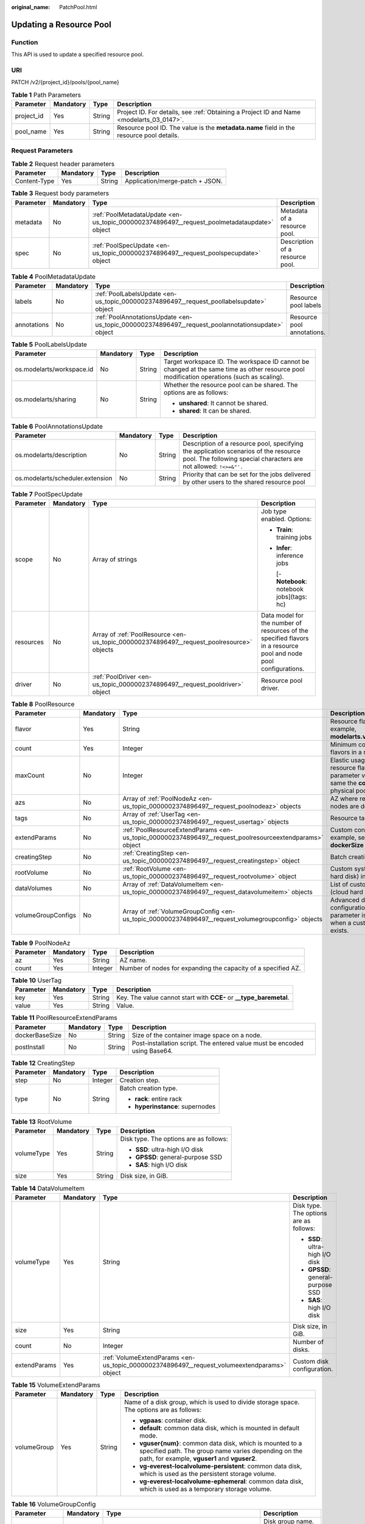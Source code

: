 :original_name: PatchPool.html

.. _PatchPool:

Updating a Resource Pool
========================

Function
--------

This API is used to update a specified resource pool.

URI
---

PATCH /v2/{project_id}/pools/{pool_name}

.. table:: **Table 1** Path Parameters

   +------------+-----------+--------+------------------------------------------------------------------------------------------+
   | Parameter  | Mandatory | Type   | Description                                                                              |
   +============+===========+========+==========================================================================================+
   | project_id | Yes       | String | Project ID. For details, see :ref:`Obtaining a Project ID and Name <modelarts_03_0147>`. |
   +------------+-----------+--------+------------------------------------------------------------------------------------------+
   | pool_name  | Yes       | String | Resource pool ID. The value is the **metadata.name** field in the resource pool details. |
   +------------+-----------+--------+------------------------------------------------------------------------------------------+

Request Parameters
------------------

.. table:: **Table 2** Request header parameters

   ============ ========= ====== ===============================
   Parameter    Mandatory Type   Description
   ============ ========= ====== ===============================
   Content-Type Yes       String Application/merge-patch + JSON.
   ============ ========= ====== ===============================

.. table:: **Table 3** Request body parameters

   +-----------+-----------+---------------------------------------------------------------------------------------------+---------------------------------+
   | Parameter | Mandatory | Type                                                                                        | Description                     |
   +===========+===========+=============================================================================================+=================================+
   | metadata  | No        | :ref:`PoolMetadataUpdate <en-us_topic_0000002374896497__request_poolmetadataupdate>` object | Metadata of a resource pool.    |
   +-----------+-----------+---------------------------------------------------------------------------------------------+---------------------------------+
   | spec      | No        | :ref:`PoolSpecUpdate <en-us_topic_0000002374896497__request_poolspecupdate>` object         | Description of a resource pool. |
   +-----------+-----------+---------------------------------------------------------------------------------------------+---------------------------------+

.. _en-us_topic_0000002374896497__request_poolmetadataupdate:

.. table:: **Table 4** PoolMetadataUpdate

   +-------------+-----------+---------------------------------------------------------------------------------------------------+----------------------------+
   | Parameter   | Mandatory | Type                                                                                              | Description                |
   +=============+===========+===================================================================================================+============================+
   | labels      | No        | :ref:`PoolLabelsUpdate <en-us_topic_0000002374896497__request_poollabelsupdate>` object           | Resource pool labels       |
   +-------------+-----------+---------------------------------------------------------------------------------------------------+----------------------------+
   | annotations | No        | :ref:`PoolAnnotationsUpdate <en-us_topic_0000002374896497__request_poolannotationsupdate>` object | Resource pool annotations. |
   +-------------+-----------+---------------------------------------------------------------------------------------------------+----------------------------+

.. _en-us_topic_0000002374896497__request_poollabelsupdate:

.. table:: **Table 5** PoolLabelsUpdate

   +---------------------------+-----------------+-----------------+--------------------------------------------------------------------------------------------------------------------------------------------+
   | Parameter                 | Mandatory       | Type            | Description                                                                                                                                |
   +===========================+=================+=================+============================================================================================================================================+
   | os.modelarts/workspace.id | No              | String          | Target workspace ID. The workspace ID cannot be changed at the same time as other resource pool modification operations (such as scaling). |
   +---------------------------+-----------------+-----------------+--------------------------------------------------------------------------------------------------------------------------------------------+
   | os.modelarts/sharing      | No              | String          | Whether the resource pool can be shared. The options are as follows:                                                                       |
   |                           |                 |                 |                                                                                                                                            |
   |                           |                 |                 | -  **unshared**: It cannot be shared.                                                                                                      |
   |                           |                 |                 |                                                                                                                                            |
   |                           |                 |                 | -  **shared**: It can be shared.                                                                                                           |
   +---------------------------+-----------------+-----------------+--------------------------------------------------------------------------------------------------------------------------------------------+

.. _en-us_topic_0000002374896497__request_poolannotationsupdate:

.. table:: **Table 6** PoolAnnotationsUpdate

   +----------------------------------+-----------+--------+-----------------------------------------------------------------------------------------------------------------------------------------------------------+
   | Parameter                        | Mandatory | Type   | Description                                                                                                                                               |
   +==================================+===========+========+===========================================================================================================================================================+
   | os.modelarts/description         | No        | String | Description of a resource pool, specifying the application scenarios of the resource pool. The following special characters are not allowed: ``!<>=&"'.`` |
   +----------------------------------+-----------+--------+-----------------------------------------------------------------------------------------------------------------------------------------------------------+
   | os.modelarts/scheduler.extension | No        | String | Priority that can be set for the jobs delivered by other users to the shared resource pool                                                                |
   +----------------------------------+-----------+--------+-----------------------------------------------------------------------------------------------------------------------------------------------------------+

.. _en-us_topic_0000002374896497__request_poolspecupdate:

.. table:: **Table 7** PoolSpecUpdate

   +-----------------+-----------------+-------------------------------------------------------------------------------------------+------------------------------------------------------------------------------------------------------------------+
   | Parameter       | Mandatory       | Type                                                                                      | Description                                                                                                      |
   +=================+=================+===========================================================================================+==================================================================================================================+
   | scope           | No              | Array of strings                                                                          | Job type enabled. Options:                                                                                       |
   |                 |                 |                                                                                           |                                                                                                                  |
   |                 |                 |                                                                                           | -  **Train**: training jobs                                                                                      |
   |                 |                 |                                                                                           |                                                                                                                  |
   |                 |                 |                                                                                           | -  **Infer**: inference jobs                                                                                     |
   |                 |                 |                                                                                           |                                                                                                                  |
   |                 |                 |                                                                                           |    [- **Notebook**: notebook jobs](tags: hc)                                                                     |
   +-----------------+-----------------+-------------------------------------------------------------------------------------------+------------------------------------------------------------------------------------------------------------------+
   | resources       | No              | Array of :ref:`PoolResource <en-us_topic_0000002374896497__request_poolresource>` objects | Data model for the number of resources of the specified flavors in a resource pool and node pool configurations. |
   +-----------------+-----------------+-------------------------------------------------------------------------------------------+------------------------------------------------------------------------------------------------------------------+
   | driver          | No              | :ref:`PoolDriver <en-us_topic_0000002374896497__request_pooldriver>` object               | Resource pool driver.                                                                                            |
   +-----------------+-----------------+-------------------------------------------------------------------------------------------+------------------------------------------------------------------------------------------------------------------+

.. _en-us_topic_0000002374896497__request_poolresource:

.. table:: **Table 8** PoolResource

   +--------------------+-----------+---------------------------------------------------------------------------------------------------------+----------------------------------------------------------------------------------------------------------------+
   | Parameter          | Mandatory | Type                                                                                                    | Description                                                                                                    |
   +====================+===========+=========================================================================================================+================================================================================================================+
   | flavor             | Yes       | String                                                                                                  | Resource flavor name, for example, **modelarts.vm.gpu.tnt004**.                                                |
   +--------------------+-----------+---------------------------------------------------------------------------------------------------------+----------------------------------------------------------------------------------------------------------------+
   | count              | Yes       | Integer                                                                                                 | Minimum count for the flavors in a resource pool.                                                              |
   +--------------------+-----------+---------------------------------------------------------------------------------------------------------+----------------------------------------------------------------------------------------------------------------+
   | maxCount           | No        | Integer                                                                                                 | Elastic usage of the resource flavor. This parameter value is the same the **count** value in a physical pool. |
   +--------------------+-----------+---------------------------------------------------------------------------------------------------------+----------------------------------------------------------------------------------------------------------------+
   | azs                | No        | Array of :ref:`PoolNodeAz <en-us_topic_0000002374896497__request_poolnodeaz>` objects                   | AZ where resource pool nodes are deployed.                                                                     |
   +--------------------+-----------+---------------------------------------------------------------------------------------------------------+----------------------------------------------------------------------------------------------------------------+
   | tags               | No        | Array of :ref:`UserTag <en-us_topic_0000002374896497__request_usertag>` objects                         | Resource tags.                                                                                                 |
   +--------------------+-----------+---------------------------------------------------------------------------------------------------------+----------------------------------------------------------------------------------------------------------------+
   | extendParams       | No        | :ref:`PoolResourceExtendParams <en-us_topic_0000002374896497__request_poolresourceextendparams>` object | Custom configuration, for example, setting **dockerSize** for the node.                                        |
   +--------------------+-----------+---------------------------------------------------------------------------------------------------------+----------------------------------------------------------------------------------------------------------------+
   | creatingStep       | No        | :ref:`CreatingStep <en-us_topic_0000002374896497__request_creatingstep>` object                         | Batch creation information.                                                                                    |
   +--------------------+-----------+---------------------------------------------------------------------------------------------------------+----------------------------------------------------------------------------------------------------------------+
   | rootVolume         | No        | :ref:`RootVolume <en-us_topic_0000002374896497__request_rootvolume>` object                             | Custom system disk (cloud hard disk) information.                                                              |
   +--------------------+-----------+---------------------------------------------------------------------------------------------------------+----------------------------------------------------------------------------------------------------------------+
   | dataVolumes        | No        | Array of :ref:`DataVolumeItem <en-us_topic_0000002374896497__request_datavolumeitem>` objects           | List of custom data disks (cloud hard disks).                                                                  |
   +--------------------+-----------+---------------------------------------------------------------------------------------------------------+----------------------------------------------------------------------------------------------------------------+
   | volumeGroupConfigs | No        | Array of :ref:`VolumeGroupConfig <en-us_topic_0000002374896497__request_volumegroupconfig>` objects     | Advanced disk configurations. This parameter is mandatory when a custom data disk exists.                      |
   +--------------------+-----------+---------------------------------------------------------------------------------------------------------+----------------------------------------------------------------------------------------------------------------+

.. _en-us_topic_0000002374896497__request_poolnodeaz:

.. table:: **Table 9** PoolNodeAz

   +-----------+-----------+---------+---------------------------------------------------------------+
   | Parameter | Mandatory | Type    | Description                                                   |
   +===========+===========+=========+===============================================================+
   | az        | Yes       | String  | AZ name.                                                      |
   +-----------+-----------+---------+---------------------------------------------------------------+
   | count     | Yes       | Integer | Number of nodes for expanding the capacity of a specified AZ. |
   +-----------+-----------+---------+---------------------------------------------------------------+

.. _en-us_topic_0000002374896497__request_usertag:

.. table:: **Table 10** UserTag

   +-----------+-----------+--------+---------------------------------------------------------------------+
   | Parameter | Mandatory | Type   | Description                                                         |
   +===========+===========+========+=====================================================================+
   | key       | Yes       | String | Key. The value cannot start with **CCE-** or **\__type_baremetal**. |
   +-----------+-----------+--------+---------------------------------------------------------------------+
   | value     | Yes       | String | Value.                                                              |
   +-----------+-----------+--------+---------------------------------------------------------------------+

.. _en-us_topic_0000002374896497__request_poolresourceextendparams:

.. table:: **Table 11** PoolResourceExtendParams

   +----------------+-----------+--------+---------------------------------------------------------------------------+
   | Parameter      | Mandatory | Type   | Description                                                               |
   +================+===========+========+===========================================================================+
   | dockerBaseSize | No        | String | Size of the container image space on a node.                              |
   +----------------+-----------+--------+---------------------------------------------------------------------------+
   | postInstall    | No        | String | Post-installation script. The entered value must be encoded using Base64. |
   +----------------+-----------+--------+---------------------------------------------------------------------------+

.. _en-us_topic_0000002374896497__request_creatingstep:

.. table:: **Table 12** CreatingStep

   +-----------------+-----------------+-----------------+----------------------------------+
   | Parameter       | Mandatory       | Type            | Description                      |
   +=================+=================+=================+==================================+
   | step            | No              | Integer         | Creation step.                   |
   +-----------------+-----------------+-----------------+----------------------------------+
   | type            | No              | String          | Batch creation type.             |
   |                 |                 |                 |                                  |
   |                 |                 |                 | -  **rack**: entire rack         |
   |                 |                 |                 |                                  |
   |                 |                 |                 | -  **hyperinstance**: supernodes |
   +-----------------+-----------------+-----------------+----------------------------------+

.. _en-us_topic_0000002374896497__request_rootvolume:

.. table:: **Table 13** RootVolume

   +-----------------+-----------------+-----------------+----------------------------------------+
   | Parameter       | Mandatory       | Type            | Description                            |
   +=================+=================+=================+========================================+
   | volumeType      | Yes             | String          | Disk type. The options are as follows: |
   |                 |                 |                 |                                        |
   |                 |                 |                 | -  **SSD**: ultra-high I/O disk        |
   |                 |                 |                 |                                        |
   |                 |                 |                 | -  **GPSSD**: general-purpose SSD      |
   |                 |                 |                 |                                        |
   |                 |                 |                 | -  **SAS**: high I/O disk              |
   +-----------------+-----------------+-----------------+----------------------------------------+
   | size            | Yes             | String          | Disk size, in GiB.                     |
   +-----------------+-----------------+-----------------+----------------------------------------+

.. _en-us_topic_0000002374896497__request_datavolumeitem:

.. table:: **Table 14** DataVolumeItem

   +-----------------+-----------------+---------------------------------------------------------------------------------------------+----------------------------------------+
   | Parameter       | Mandatory       | Type                                                                                        | Description                            |
   +=================+=================+=============================================================================================+========================================+
   | volumeType      | Yes             | String                                                                                      | Disk type. The options are as follows: |
   |                 |                 |                                                                                             |                                        |
   |                 |                 |                                                                                             | -  **SSD**: ultra-high I/O disk        |
   |                 |                 |                                                                                             |                                        |
   |                 |                 |                                                                                             | -  **GPSSD**: general-purpose SSD      |
   |                 |                 |                                                                                             |                                        |
   |                 |                 |                                                                                             | -  **SAS**: high I/O disk              |
   +-----------------+-----------------+---------------------------------------------------------------------------------------------+----------------------------------------+
   | size            | Yes             | String                                                                                      | Disk size, in GiB.                     |
   +-----------------+-----------------+---------------------------------------------------------------------------------------------+----------------------------------------+
   | count           | No              | Integer                                                                                     | Number of disks.                       |
   +-----------------+-----------------+---------------------------------------------------------------------------------------------+----------------------------------------+
   | extendParams    | Yes             | :ref:`VolumeExtendParams <en-us_topic_0000002374896497__request_volumeextendparams>` object | Custom disk configuration.             |
   +-----------------+-----------------+---------------------------------------------------------------------------------------------+----------------------------------------+

.. _en-us_topic_0000002374896497__request_volumeextendparams:

.. table:: **Table 15** VolumeExtendParams

   +-----------------+-----------------+-----------------+--------------------------------------------------------------------------------------------------------------------------------------------------------------------+
   | Parameter       | Mandatory       | Type            | Description                                                                                                                                                        |
   +=================+=================+=================+====================================================================================================================================================================+
   | volumeGroup     | Yes             | String          | Name of a disk group, which is used to divide storage space. The options are as follows:                                                                           |
   |                 |                 |                 |                                                                                                                                                                    |
   |                 |                 |                 | -  **vgpaas**: container disk.                                                                                                                                     |
   |                 |                 |                 |                                                                                                                                                                    |
   |                 |                 |                 | -  **default**: common data disk, which is mounted in default mode.                                                                                                |
   |                 |                 |                 |                                                                                                                                                                    |
   |                 |                 |                 | -  **vguser{num}**: common data disk, which is mounted to a specified path. The group name varies depending on the path, for example, **vguser1** and **vguser2**. |
   |                 |                 |                 |                                                                                                                                                                    |
   |                 |                 |                 | -  **vg-everest-localvolume-persistent**: common data disk, which is used as the persistent storage volume.                                                        |
   |                 |                 |                 |                                                                                                                                                                    |
   |                 |                 |                 | -  **vg-everest-localvolume-ephemeral**: common data disk, which is used as a temporary storage volume.                                                            |
   +-----------------+-----------------+-----------------+--------------------------------------------------------------------------------------------------------------------------------------------------------------------+

.. _en-us_topic_0000002374896497__request_volumegroupconfig:

.. table:: **Table 16** VolumeGroupConfig

   +-----------------+-----------------+---------------------------------------------------------------------------+--------------------------------------------------------------------------------------------------------------------------------------------------------------------+
   | Parameter       | Mandatory       | Type                                                                      | Description                                                                                                                                                        |
   +=================+=================+===========================================================================+====================================================================================================================================================================+
   | volumeGroup     | Yes             | String                                                                    | Disk group name. Index of the volume group in the dataVolumes.                                                                                                     |
   +-----------------+-----------------+---------------------------------------------------------------------------+--------------------------------------------------------------------------------------------------------------------------------------------------------------------+
   | dockerThinPool  | No              | Integer                                                                   | Percentage of container disks to data disks on nodes in a resource pool. This parameter can be specified only when **volumeGroup** is **vgpaas** (container disk). |
   +-----------------+-----------------+---------------------------------------------------------------------------+--------------------------------------------------------------------------------------------------------------------------------------------------------------------+
   | lvmConfig       | No              | :ref:`LvmConfig <en-us_topic_0000002374896497__request_lvmconfig>` object | LVM configuration management.                                                                                                                                      |
   +-----------------+-----------------+---------------------------------------------------------------------------+--------------------------------------------------------------------------------------------------------------------------------------------------------------------+
   | types           | No              | Array of strings                                                          | Storage type. The options are as follows:                                                                                                                          |
   |                 |                 |                                                                           |                                                                                                                                                                    |
   |                 |                 |                                                                           | -  **volume**: cloud hard disk. When **dataVolumes** is specified, the default value is used.                                                                      |
   |                 |                 |                                                                           |                                                                                                                                                                    |
   |                 |                 |                                                                           | -  **local**: local disk. This parameter must be specified when a local disk is used.                                                                              |
   +-----------------+-----------------+---------------------------------------------------------------------------+--------------------------------------------------------------------------------------------------------------------------------------------------------------------+

.. _en-us_topic_0000002374896497__request_lvmconfig:

.. table:: **Table 17** LvmConfig

   +-----------------+-----------------+-----------------+-------------------------------------------------------------------------------------------------------------------------------------------------------------------------------------+
   | Parameter       | Mandatory       | Type            | Description                                                                                                                                                                         |
   +=================+=================+=================+=====================================================================================================================================================================================+
   | lvType          | Yes             | String          | LVM write mode. The options are as follows:                                                                                                                                         |
   |                 |                 |                 |                                                                                                                                                                                     |
   |                 |                 |                 | -  **linear**: linear mode.                                                                                                                                                         |
   |                 |                 |                 |                                                                                                                                                                                     |
   |                 |                 |                 | -  **striped**: striped mode in which multiple disks are used to form a strip to improve disk performance.                                                                          |
   +-----------------+-----------------+-----------------+-------------------------------------------------------------------------------------------------------------------------------------------------------------------------------------+
   | path            | No              | String          | Disk mount path. This parameter takes effect only in user configuration. The value is an absolute path. Digits, letters, periods (.), hyphens (-), and underscores (_) are allowed. |
   +-----------------+-----------------+-----------------+-------------------------------------------------------------------------------------------------------------------------------------------------------------------------------------+

.. _en-us_topic_0000002374896497__request_pooldriver:

.. table:: **Table 18** PoolDriver

   +-----------------+-----------------+-----------------+----------------------------------------------------------------------------------------------------------------------------------------------------+
   | Parameter       | Mandatory       | Type            | Description                                                                                                                                        |
   +=================+=================+=================+====================================================================================================================================================+
   | gpuVersion      | No              | String          | GPU driver version. This parameter is available when GPUs are used in a physical resource pool. For example, the GPU driver version is **440.33**. |
   +-----------------+-----------------+-----------------+----------------------------------------------------------------------------------------------------------------------------------------------------+
   | npuVersion      | No              | String          | NPU driver version.                                                                                                                                |
   +-----------------+-----------------+-----------------+----------------------------------------------------------------------------------------------------------------------------------------------------+
   | updateStrategy  | No              | String          | Driver upgrade policy. Options:                                                                                                                    |
   |                 |                 |                 |                                                                                                                                                    |
   |                 |                 |                 | -  **force**: forcible upgrade. The node drivers are upgraded immediately, which may affect jobs running on the node.                              |
   |                 |                 |                 |                                                                                                                                                    |
   |                 |                 |                 | -  **idle**: secure upgrade. The drivers are upgraded when no job is running on the node.                                                          |
   +-----------------+-----------------+-----------------+----------------------------------------------------------------------------------------------------------------------------------------------------+

Response Parameters
-------------------

**Status code: 200**

.. table:: **Table 19** Response body parameters

   +-----------------------+----------------------------------------------------------------------------------+---------------------------------+
   | Parameter             | Type                                                                             | Description                     |
   +=======================+==================================================================================+=================================+
   | apiVersion            | String                                                                           | API version. Options:           |
   |                       |                                                                                  |                                 |
   |                       |                                                                                  | -  **v2**                       |
   +-----------------------+----------------------------------------------------------------------------------+---------------------------------+
   | kind                  | String                                                                           | Resource type. Options:         |
   |                       |                                                                                  |                                 |
   |                       |                                                                                  | -  **Pool**: resource pool      |
   +-----------------------+----------------------------------------------------------------------------------+---------------------------------+
   | metadata              | :ref:`PoolMetadata <en-us_topic_0000002374896497__response_poolmetadata>` object | Metadata of a resource pool.    |
   +-----------------------+----------------------------------------------------------------------------------+---------------------------------+
   | spec                  | :ref:`PoolSpec <en-us_topic_0000002374896497__response_poolspec>` object         | Description of a resource pool. |
   +-----------------------+----------------------------------------------------------------------------------+---------------------------------+
   | status                | :ref:`PoolStatus <en-us_topic_0000002374896497__response_poolstatus>` object     | Status of a resource pool.      |
   +-----------------------+----------------------------------------------------------------------------------+---------------------------------+

.. _en-us_topic_0000002374896497__response_poolmetadata:

.. table:: **Table 20** PoolMetadata

   +-------------------+------------------------------------------------------------------------------------------------+---------------------------------------------------------------------------------+
   | Parameter         | Type                                                                                           | Description                                                                     |
   +===================+================================================================================================+=================================================================================+
   | name              | String                                                                                         | Automatically generated resource pool name, which is equivalent to **pool ID**. |
   +-------------------+------------------------------------------------------------------------------------------------+---------------------------------------------------------------------------------+
   | creationTimestamp | String                                                                                         | Timestamp, for example, 2021-11-01T03:49:41Z.                                   |
   +-------------------+------------------------------------------------------------------------------------------------+---------------------------------------------------------------------------------+
   | labels            | :ref:`PoolMetaLabels <en-us_topic_0000002374896497__response_poolmetalabels>` object           | Resource pool labels.                                                           |
   +-------------------+------------------------------------------------------------------------------------------------+---------------------------------------------------------------------------------+
   | annotations       | :ref:`PoolMetaAnnotations <en-us_topic_0000002374896497__response_poolmetaannotations>` object | Resource pool annotations.                                                      |
   +-------------------+------------------------------------------------------------------------------------------------+---------------------------------------------------------------------------------+

.. _en-us_topic_0000002374896497__response_poolmetalabels:

.. table:: **Table 21** PoolMetaLabels

   +-------------------------------+-----------------------+-------------------------------------------------------------------------------------------------------------------------------------------------------+
   | Parameter                     | Type                  | Description                                                                                                                                           |
   +===============================+=======================+=======================================================================================================================================================+
   | os.modelarts/workspace.id     | String                | Workspace ID                                                                                                                                          |
   +-------------------------------+-----------------------+-------------------------------------------------------------------------------------------------------------------------------------------------------+
   | os.modelarts/name             | String                | Resource pool name specified by the user.                                                                                                             |
   +-------------------------------+-----------------------+-------------------------------------------------------------------------------------------------------------------------------------------------------+
   | os.modelarts/resource.id      | String                | Resource ID of the resource pool.                                                                                                                     |
   +-------------------------------+-----------------------+-------------------------------------------------------------------------------------------------------------------------------------------------------+
   | os.modelarts/tenant.domain.id | String                | ID of the tenant corresponding to the resource pool, which records the tenant account where the resource pool is created                              |
   +-------------------------------+-----------------------+-------------------------------------------------------------------------------------------------------------------------------------------------------+
   | os.modelarts/create-from      | String                | Source of a resource pool, for example, **admin-console**, indicating that the resource pool is created by the administrator on the ModelArts console |
   +-------------------------------+-----------------------+-------------------------------------------------------------------------------------------------------------------------------------------------------+
   | os.modelarts.pool/biz         | String                | Business type of a resource pool. The value can be **public** or **private**.                                                                         |
   +-------------------------------+-----------------------+-------------------------------------------------------------------------------------------------------------------------------------------------------+
   | os.modelarts/sharing          | String                | Whether the resource pool can be shared. Options:                                                                                                     |
   |                               |                       |                                                                                                                                                       |
   |                               |                       | -  **unshared**: It cannot be shared.                                                                                                                 |
   |                               |                       |                                                                                                                                                       |
   |                               |                       | -  **shared**: It can be shared.                                                                                                                      |
   +-------------------------------+-----------------------+-------------------------------------------------------------------------------------------------------------------------------------------------------+

.. _en-us_topic_0000002374896497__response_poolmetaannotations:

.. table:: **Table 22** PoolMetaAnnotations

   +----------------------------------------------------------+--------+-----------------------------------------------------------------------------------------------------------------------------------------------------------------------------------------------------------------------------------------------------------------------------------------------------------------------------------+
   | Parameter                                                | Type   | Description                                                                                                                                                                                                                                                                                                                       |
   +==========================================================+========+===================================================================================================================================================================================================================================================================================================================================+
   | os.modelarts/description                                 | String | Description of a resource pool.                                                                                                                                                                                                                                                                                                   |
   +----------------------------------------------------------+--------+-----------------------------------------------------------------------------------------------------------------------------------------------------------------------------------------------------------------------------------------------------------------------------------------------------------------------------------+
   | os.modelarts/billing.mode                                | String | Billing mode.                                                                                                                                                                                                                                                                                                                     |
   +----------------------------------------------------------+--------+-----------------------------------------------------------------------------------------------------------------------------------------------------------------------------------------------------------------------------------------------------------------------------------------------------------------------------------+
   | os.modelarts/flavor.resource.ids                         | String | Resource ID corresponding to each flavor.                                                                                                                                                                                                                                                                                         |
   +----------------------------------------------------------+--------+-----------------------------------------------------------------------------------------------------------------------------------------------------------------------------------------------------------------------------------------------------------------------------------------------------------------------------------+
   | os.modelarts/tms.tags                                    | String | Resource tags specified by the user during resource pool creation.                                                                                                                                                                                                                                                                |
   +----------------------------------------------------------+--------+-----------------------------------------------------------------------------------------------------------------------------------------------------------------------------------------------------------------------------------------------------------------------------------------------------------------------------------+
   | os.modelarts/scheduler.extension                         | String | Priority that can be set for the jobs delivered by other users to the shared resource pool                                                                                                                                                                                                                                        |
   +----------------------------------------------------------+--------+-----------------------------------------------------------------------------------------------------------------------------------------------------------------------------------------------------------------------------------------------------------------------------------------------------------------------------------+
   | os.modelarts/volcano.scheduler.cabinet-exclusive.enabled | String | Whether a resource pool that is not provisioned for an entire cabinet can deliver the job of an entire cabinet. If this annotation exists, the resource pool can deliver such a job. By default, a resource pool provisioned for an entire cabinet (that is, **creatingStep** resources of the rack type) supports this function. |
   +----------------------------------------------------------+--------+-----------------------------------------------------------------------------------------------------------------------------------------------------------------------------------------------------------------------------------------------------------------------------------------------------------------------------------+
   | os.modelarts.pool/scope.external.dependency.Train        | String | External dependency ID of training.                                                                                                                                                                                                                                                                                               |
   +----------------------------------------------------------+--------+-----------------------------------------------------------------------------------------------------------------------------------------------------------------------------------------------------------------------------------------------------------------------------------------------------------------------------------+
   | os.modelarts.pool/scope.external.dependency.Infer        | String | External dependency ID of inference.                                                                                                                                                                                                                                                                                              |
   +----------------------------------------------------------+--------+-----------------------------------------------------------------------------------------------------------------------------------------------------------------------------------------------------------------------------------------------------------------------------------------------------------------------------------+
   | os.modelarts.pool/scope.external.dependency.Notebook     | String | External dependency ID of the development environment.                                                                                                                                                                                                                                                                            |
   +----------------------------------------------------------+--------+-----------------------------------------------------------------------------------------------------------------------------------------------------------------------------------------------------------------------------------------------------------------------------------------------------------------------------------+

.. _en-us_topic_0000002374896497__response_poolspec:

.. table:: **Table 23** PoolSpec

   +-----------------------+----------------------------------------------------------------------------------------------------------------+-----------------------------------------------------------------------------------------------------------------------------------------------+
   | Parameter             | Type                                                                                                           | Description                                                                                                                                   |
   +=======================+================================================================================================================+===============================================================================================================================================+
   | type                  | String                                                                                                         | Resource pool type. The options are as follows:                                                                                               |
   |                       |                                                                                                                |                                                                                                                                               |
   |                       |                                                                                                                | -  **Dedicate**: physical resource pool, which uses a separate network and supports network connection, custom drivers, and custom job types. |
   +-----------------------+----------------------------------------------------------------------------------------------------------------+-----------------------------------------------------------------------------------------------------------------------------------------------+
   | scope                 | Array of strings                                                                                               | Job type enabled. Options:                                                                                                                    |
   |                       |                                                                                                                |                                                                                                                                               |
   |                       |                                                                                                                | -  **Train**: training jobs                                                                                                                   |
   |                       |                                                                                                                |                                                                                                                                               |
   |                       |                                                                                                                | -  **Infer**: inference jobs                                                                                                                  |
   |                       |                                                                                                                |                                                                                                                                               |
   |                       |                                                                                                                |    [- **Notebook**: notebook jobs](tags: hc)                                                                                                  |
   +-----------------------+----------------------------------------------------------------------------------------------------------------+-----------------------------------------------------------------------------------------------------------------------------------------------+
   | resources             | Array of :ref:`PoolResource <en-us_topic_0000002374896497__response_poolresource>` objects                     | Resource flavor list in a resource pool, including resource flavors, the number of resources for each flavor, and node pool information.      |
   +-----------------------+----------------------------------------------------------------------------------------------------------------+-----------------------------------------------------------------------------------------------------------------------------------------------+
   | network               | :ref:`PoolNetwork <en-us_topic_0000002374896497__response_poolnetwork>` object                                 | Network settings for a resource pool. This parameter is mandatory for physical resource pools.                                                |
   +-----------------------+----------------------------------------------------------------------------------------------------------------+-----------------------------------------------------------------------------------------------------------------------------------------------+
   | containerNetwork      | :ref:`PoolClusterContainerNetwork <en-us_topic_0000002374896497__response_poolclustercontainernetwork>` object | Kubernetes container network                                                                                                                  |
   +-----------------------+----------------------------------------------------------------------------------------------------------------+-----------------------------------------------------------------------------------------------------------------------------------------------+
   | kubernetesSvcIpRange  | String                                                                                                         | CIDR of the Kubernetes service network segment                                                                                                |
   +-----------------------+----------------------------------------------------------------------------------------------------------------+-----------------------------------------------------------------------------------------------------------------------------------------------+
   | masters               | Array of :ref:`PoolClusterMaster <en-us_topic_0000002374896497__response_poolclustermaster>` objects           | Master node parameters in a resource pool. This parameter is optional for physical resource pools.                                            |
   +-----------------------+----------------------------------------------------------------------------------------------------------------+-----------------------------------------------------------------------------------------------------------------------------------------------+
   | clusterFlavor         | String                                                                                                         | Cluster flavor of a standard pool.                                                                                                            |
   +-----------------------+----------------------------------------------------------------------------------------------------------------+-----------------------------------------------------------------------------------------------------------------------------------------------+
   | driver                | :ref:`PoolDriver <en-us_topic_0000002374896497__response_pooldriver>` object                                   | Resource pool driver.                                                                                                                         |
   +-----------------------+----------------------------------------------------------------------------------------------------------------+-----------------------------------------------------------------------------------------------------------------------------------------------+

.. _en-us_topic_0000002374896497__response_poolresource:

.. table:: **Table 24** PoolResource

   +--------------------+----------------------------------------------------------------------------------------------------------+----------------------------------------------------------------------------------------------------------------+
   | Parameter          | Type                                                                                                     | Description                                                                                                    |
   +====================+==========================================================================================================+================================================================================================================+
   | flavor             | String                                                                                                   | Resource flavor name, for example, **modelarts.vm.gpu.tnt004**.                                                |
   +--------------------+----------------------------------------------------------------------------------------------------------+----------------------------------------------------------------------------------------------------------------+
   | count              | Integer                                                                                                  | Minimum count for the flavors in a resource pool.                                                              |
   +--------------------+----------------------------------------------------------------------------------------------------------+----------------------------------------------------------------------------------------------------------------+
   | maxCount           | Integer                                                                                                  | Elastic usage of the resource flavor. This parameter value is the same the **count** value in a physical pool. |
   +--------------------+----------------------------------------------------------------------------------------------------------+----------------------------------------------------------------------------------------------------------------+
   | azs                | Array of :ref:`PoolNodeAz <en-us_topic_0000002374896497__response_poolnodeaz>` objects                   | AZ where resource pool nodes are deployed.                                                                     |
   +--------------------+----------------------------------------------------------------------------------------------------------+----------------------------------------------------------------------------------------------------------------+
   | tags               | Array of :ref:`UserTag <en-us_topic_0000002374896497__response_usertag>` objects                         | Resource tags.                                                                                                 |
   +--------------------+----------------------------------------------------------------------------------------------------------+----------------------------------------------------------------------------------------------------------------+
   | extendParams       | :ref:`PoolResourceExtendParams <en-us_topic_0000002374896497__response_poolresourceextendparams>` object | Custom configuration, for example, setting **dockerSize** for the node.                                        |
   +--------------------+----------------------------------------------------------------------------------------------------------+----------------------------------------------------------------------------------------------------------------+
   | creatingStep       | :ref:`CreatingStep <en-us_topic_0000002374896497__response_creatingstep>` object                         | Batch creation information.                                                                                    |
   +--------------------+----------------------------------------------------------------------------------------------------------+----------------------------------------------------------------------------------------------------------------+
   | rootVolume         | :ref:`RootVolume <en-us_topic_0000002374896497__response_rootvolume>` object                             | Custom system disk (cloud hard disk) information.                                                              |
   +--------------------+----------------------------------------------------------------------------------------------------------+----------------------------------------------------------------------------------------------------------------+
   | dataVolumes        | Array of :ref:`DataVolumeItem <en-us_topic_0000002374896497__response_datavolumeitem>` objects           | List of custom data disks (cloud hard disks).                                                                  |
   +--------------------+----------------------------------------------------------------------------------------------------------+----------------------------------------------------------------------------------------------------------------+
   | volumeGroupConfigs | Array of :ref:`VolumeGroupConfig <en-us_topic_0000002374896497__response_volumegroupconfig>` objects     | Advanced disk configurations. This parameter is mandatory when a custom data disk exists.                      |
   +--------------------+----------------------------------------------------------------------------------------------------------+----------------------------------------------------------------------------------------------------------------+

.. _en-us_topic_0000002374896497__response_usertag:

.. table:: **Table 25** UserTag

   +-----------+--------+---------------------------------------------------------------------+
   | Parameter | Type   | Description                                                         |
   +===========+========+=====================================================================+
   | key       | String | Key. The value cannot start with **CCE-** or **\__type_baremetal**. |
   +-----------+--------+---------------------------------------------------------------------+
   | value     | String | Value.                                                              |
   +-----------+--------+---------------------------------------------------------------------+

.. _en-us_topic_0000002374896497__response_poolresourceextendparams:

.. table:: **Table 26** PoolResourceExtendParams

   +----------------+--------+---------------------------------------------------------------------------+
   | Parameter      | Type   | Description                                                               |
   +================+========+===========================================================================+
   | dockerBaseSize | String | Size of the container image space on a node.                              |
   +----------------+--------+---------------------------------------------------------------------------+
   | postInstall    | String | Post-installation script. The entered value must be encoded using Base64. |
   +----------------+--------+---------------------------------------------------------------------------+

.. _en-us_topic_0000002374896497__response_rootvolume:

.. table:: **Table 27** RootVolume

   +-----------------------+-----------------------+----------------------------------------+
   | Parameter             | Type                  | Description                            |
   +=======================+=======================+========================================+
   | volumeType            | String                | Disk type. The options are as follows: |
   |                       |                       |                                        |
   |                       |                       | -  **SSD**: ultra-high I/O disk        |
   |                       |                       |                                        |
   |                       |                       | -  **GPSSD**: general-purpose SSD      |
   |                       |                       |                                        |
   |                       |                       | -  **SAS**: high I/O disk              |
   +-----------------------+-----------------------+----------------------------------------+
   | size                  | String                | Disk size, in GiB.                     |
   +-----------------------+-----------------------+----------------------------------------+

.. _en-us_topic_0000002374896497__response_datavolumeitem:

.. table:: **Table 28** DataVolumeItem

   +-----------------------+----------------------------------------------------------------------------------------------+----------------------------------------+
   | Parameter             | Type                                                                                         | Description                            |
   +=======================+==============================================================================================+========================================+
   | volumeType            | String                                                                                       | Disk type. The options are as follows: |
   |                       |                                                                                              |                                        |
   |                       |                                                                                              | -  **SSD**: ultra-high I/O disk        |
   |                       |                                                                                              |                                        |
   |                       |                                                                                              | -  **GPSSD**: general-purpose SSD      |
   |                       |                                                                                              |                                        |
   |                       |                                                                                              | -  **SAS**: high I/O disk              |
   +-----------------------+----------------------------------------------------------------------------------------------+----------------------------------------+
   | size                  | String                                                                                       | Disk size, in GiB.                     |
   +-----------------------+----------------------------------------------------------------------------------------------+----------------------------------------+
   | count                 | Integer                                                                                      | Number of disks.                       |
   +-----------------------+----------------------------------------------------------------------------------------------+----------------------------------------+
   | extendParams          | :ref:`VolumeExtendParams <en-us_topic_0000002374896497__response_volumeextendparams>` object | Custom disk configuration.             |
   +-----------------------+----------------------------------------------------------------------------------------------+----------------------------------------+

.. _en-us_topic_0000002374896497__response_volumeextendparams:

.. table:: **Table 29** VolumeExtendParams

   +-----------------------+-----------------------+--------------------------------------------------------------------------------------------------------------------------------------------------------------------+
   | Parameter             | Type                  | Description                                                                                                                                                        |
   +=======================+=======================+====================================================================================================================================================================+
   | volumeGroup           | String                | Name of a disk group, which is used to divide storage space. The options are as follows:                                                                           |
   |                       |                       |                                                                                                                                                                    |
   |                       |                       | -  **vgpaas**: container disk.                                                                                                                                     |
   |                       |                       |                                                                                                                                                                    |
   |                       |                       | -  **default**: common data disk, which is mounted in default mode.                                                                                                |
   |                       |                       |                                                                                                                                                                    |
   |                       |                       | -  **vguser{num}**: common data disk, which is mounted to a specified path. The group name varies depending on the path, for example, **vguser1** and **vguser2**. |
   |                       |                       |                                                                                                                                                                    |
   |                       |                       | -  **vg-everest-localvolume-persistent**: common data disk, which is used as the persistent storage volume.                                                        |
   |                       |                       |                                                                                                                                                                    |
   |                       |                       | -  **vg-everest-localvolume-ephemeral**: common data disk, which is used as a temporary storage volume.                                                            |
   +-----------------------+-----------------------+--------------------------------------------------------------------------------------------------------------------------------------------------------------------+

.. _en-us_topic_0000002374896497__response_volumegroupconfig:

.. table:: **Table 30** VolumeGroupConfig

   +-----------------------+----------------------------------------------------------------------------+--------------------------------------------------------------------------------------------------------------------------------------------------------------------+
   | Parameter             | Type                                                                       | Description                                                                                                                                                        |
   +=======================+============================================================================+====================================================================================================================================================================+
   | volumeGroup           | String                                                                     | Disk group name. Index of the volume group in the dataVolumes.                                                                                                     |
   +-----------------------+----------------------------------------------------------------------------+--------------------------------------------------------------------------------------------------------------------------------------------------------------------+
   | dockerThinPool        | Integer                                                                    | Percentage of container disks to data disks on nodes in a resource pool. This parameter can be specified only when **volumeGroup** is **vgpaas** (container disk). |
   +-----------------------+----------------------------------------------------------------------------+--------------------------------------------------------------------------------------------------------------------------------------------------------------------+
   | lvmConfig             | :ref:`LvmConfig <en-us_topic_0000002374896497__response_lvmconfig>` object | LVM configuration management.                                                                                                                                      |
   +-----------------------+----------------------------------------------------------------------------+--------------------------------------------------------------------------------------------------------------------------------------------------------------------+
   | types                 | Array of strings                                                           | Storage type. The options are as follows:                                                                                                                          |
   |                       |                                                                            |                                                                                                                                                                    |
   |                       |                                                                            | -  **volume**: cloud hard disk. When **dataVolumes** is specified, the default value is used.                                                                      |
   |                       |                                                                            |                                                                                                                                                                    |
   |                       |                                                                            | -  **local**: local disk. This parameter must be specified when a local disk is used.                                                                              |
   +-----------------------+----------------------------------------------------------------------------+--------------------------------------------------------------------------------------------------------------------------------------------------------------------+

.. _en-us_topic_0000002374896497__response_lvmconfig:

.. table:: **Table 31** LvmConfig

   +-----------------------+-----------------------+-------------------------------------------------------------------------------------------------------------------------------------------------------------------------------------+
   | Parameter             | Type                  | Description                                                                                                                                                                         |
   +=======================+=======================+=====================================================================================================================================================================================+
   | lvType                | String                | LVM write mode. The options are as follows:                                                                                                                                         |
   |                       |                       |                                                                                                                                                                                     |
   |                       |                       | -  **linear**: linear mode.                                                                                                                                                         |
   |                       |                       |                                                                                                                                                                                     |
   |                       |                       | -  **striped**: striped mode in which multiple disks are used to form a strip to improve disk performance.                                                                          |
   +-----------------------+-----------------------+-------------------------------------------------------------------------------------------------------------------------------------------------------------------------------------+
   | path                  | String                | Disk mount path. This parameter takes effect only in user configuration. The value is an absolute path. Digits, letters, periods (.), hyphens (-), and underscores (_) are allowed. |
   +-----------------------+-----------------------+-------------------------------------------------------------------------------------------------------------------------------------------------------------------------------------+

.. _en-us_topic_0000002374896497__response_poolnetwork:

.. table:: **Table 32** PoolNetwork

   +-----------+--------+-------------------------------------------------------------------------------------------------------+
   | Parameter | Type   | Description                                                                                           |
   +===========+========+=======================================================================================================+
   | name      | String | Network name. The value is obtained from the **metadata.name** field in the network resource details. |
   +-----------+--------+-------------------------------------------------------------------------------------------------------+

.. _en-us_topic_0000002374896497__response_poolclustercontainernetwork:

.. table:: **Table 33** PoolClusterContainerNetwork

   +-----------------------+-----------------------+--------------------------------------------------------------------------------------------------------------------------------------------------------------------------------------------------------------------------------------------------------------+
   | Parameter             | Type                  | Description                                                                                                                                                                                                                                                  |
   +=======================+=======================+==============================================================================================================================================================================================================================================================+
   | mode                  | String                | Container network model. The options are as follows:                                                                                                                                                                                                         |
   |                       |                       |                                                                                                                                                                                                                                                              |
   |                       |                       | -  **overlay_l2**: an overlay_l2 network (container tunnel network) built for containers by using OpenVSwitch (OVS).                                                                                                                                         |
   |                       |                       |                                                                                                                                                                                                                                                              |
   |                       |                       | -  **vpc-router**: an underlay_l2 network built for containers by using IPvlan and custom VPC routes.                                                                                                                                                        |
   |                       |                       |                                                                                                                                                                                                                                                              |
   |                       |                       | -  **eni**: Cloud Native Network 2.0. This model deeply integrates the native ENI capability of VPC, uses the VPC CIDR block to allocate container addresses, and supports passthrough networking. You can use this model when creating a CCE Turbo cluster. |
   +-----------------------+-----------------------+--------------------------------------------------------------------------------------------------------------------------------------------------------------------------------------------------------------------------------------------------------------+
   | cidr                  | String                | Container network segment. This parameter is valid only when the container network model is **overlay_l2** or **vpc-router**.                                                                                                                                |
   +-----------------------+-----------------------+--------------------------------------------------------------------------------------------------------------------------------------------------------------------------------------------------------------------------------------------------------------+

.. _en-us_topic_0000002374896497__response_poolclustermaster:

.. table:: **Table 34** PoolClusterMaster

   ========= ====== ===================================
   Parameter Type   Description
   ========= ====== ===================================
   az        String AZ where the master node is located
   ========= ====== ===================================

.. _en-us_topic_0000002374896497__response_pooldriver:

.. table:: **Table 35** PoolDriver

   +-----------------------+-----------------------+----------------------------------------------------------------------------------------------------------------------------------------------------+
   | Parameter             | Type                  | Description                                                                                                                                        |
   +=======================+=======================+====================================================================================================================================================+
   | gpuVersion            | String                | GPU driver version. This parameter is available when GPUs are used in a physical resource pool. For example, the GPU driver version is **440.33**. |
   +-----------------------+-----------------------+----------------------------------------------------------------------------------------------------------------------------------------------------+
   | npuVersion            | String                | NPU driver version.                                                                                                                                |
   +-----------------------+-----------------------+----------------------------------------------------------------------------------------------------------------------------------------------------+
   | updateStrategy        | String                | Driver upgrade policy. Options:                                                                                                                    |
   |                       |                       |                                                                                                                                                    |
   |                       |                       | -  **force**: forcible upgrade. The node drivers are upgraded immediately, which may affect jobs running on the node.                              |
   |                       |                       |                                                                                                                                                    |
   |                       |                       | -  **idle**: secure upgrade. The drivers are upgraded when no job is running on the node.                                                          |
   +-----------------------+-----------------------+----------------------------------------------------------------------------------------------------------------------------------------------------+

.. _en-us_topic_0000002374896497__response_poolstatus:

.. table:: **Table 36** PoolStatus

   +-----------------------+--------------------------------------------------------------------------------------------------+-----------------------------------------------------------------------------------------------------------------------------+
   | Parameter             | Type                                                                                             | Description                                                                                                                 |
   +=======================+==================================================================================================+=============================================================================================================================+
   | phase                 | String                                                                                           | Resource pool status. Options:                                                                                              |
   |                       |                                                                                                  |                                                                                                                             |
   |                       |                                                                                                  | -  **Creating**: The resource pool is being created.                                                                        |
   |                       |                                                                                                  |                                                                                                                             |
   |                       |                                                                                                  | -  **Running**: The resource pool is running.                                                                               |
   |                       |                                                                                                  |                                                                                                                             |
   |                       |                                                                                                  | -  **Abnormal**: The resource pool malfunctions.                                                                            |
   |                       |                                                                                                  |                                                                                                                             |
   |                       |                                                                                                  | -  **Deleting**: The resource pool is being deleted.                                                                        |
   |                       |                                                                                                  |                                                                                                                             |
   |                       |                                                                                                  | -  **Error**: An error occurred in the resource pool.                                                                       |
   |                       |                                                                                                  |                                                                                                                             |
   |                       |                                                                                                  | -  **CreationFailed**: Creating the resource pool failed.                                                                   |
   |                       |                                                                                                  |                                                                                                                             |
   |                       |                                                                                                  | -  **ScalingFailed**: Expanding the capacity of the resource pool failed.                                                   |
   |                       |                                                                                                  |                                                                                                                             |
   |                       |                                                                                                  | -  **Waiting**: The resource pool is awaiting creation, which is typically caused by an unpaid order or unapproved request. |
   +-----------------------+--------------------------------------------------------------------------------------------------+-----------------------------------------------------------------------------------------------------------------------------+
   | message               | String                                                                                           | Message indicating that the resource pool is in the current state.                                                          |
   +-----------------------+--------------------------------------------------------------------------------------------------+-----------------------------------------------------------------------------------------------------------------------------+
   | resources             | :ref:`PoolResourceStatus <en-us_topic_0000002374896497__response_poolresourcestatus>` object     | The amount of resources in different states in the resource pool.                                                           |
   +-----------------------+--------------------------------------------------------------------------------------------------+-----------------------------------------------------------------------------------------------------------------------------+
   | scope                 | Array of :ref:`PoolScopeStatus <en-us_topic_0000002374896497__response_poolscopestatus>` objects | Service status of a resource pool.                                                                                          |
   +-----------------------+--------------------------------------------------------------------------------------------------+-----------------------------------------------------------------------------------------------------------------------------+
   | driver                | :ref:`PoolDriverListStatus <en-us_topic_0000002374896497__response_pooldriverliststatus>` object | Resource pool driver.                                                                                                       |
   +-----------------------+--------------------------------------------------------------------------------------------------+-----------------------------------------------------------------------------------------------------------------------------+
   | parent                | String                                                                                           | Name of the parent node of a resource pool. This parameter is left blank for physical pools.                                |
   +-----------------------+--------------------------------------------------------------------------------------------------+-----------------------------------------------------------------------------------------------------------------------------+
   | root                  | String                                                                                           | Name of the root node in a resource pool. For a physical pool, the value is its name.                                       |
   +-----------------------+--------------------------------------------------------------------------------------------------+-----------------------------------------------------------------------------------------------------------------------------+

.. _en-us_topic_0000002374896497__response_poolresourcestatus:

.. table:: **Table 37** PoolResourceStatus

   +-----------+------------------------------------------------------------------------------------------------------------------+------------------------------------------------------------------------+
   | Parameter | Type                                                                                                             | Description                                                            |
   +===========+==================================================================================================================+========================================================================+
   | creating  | Array of :ref:`PoolResourceFlavorCount <en-us_topic_0000002374896497__response_poolresourceflavorcount>` objects | Data model for the number of resources of the specified specifications |
   +-----------+------------------------------------------------------------------------------------------------------------------+------------------------------------------------------------------------+
   | available | Array of :ref:`PoolResourceFlavorCount <en-us_topic_0000002374896497__response_poolresourceflavorcount>` objects | Data model for the number of resources of the specified specifications |
   +-----------+------------------------------------------------------------------------------------------------------------------+------------------------------------------------------------------------+
   | abnormal  | Array of :ref:`PoolResourceFlavorCount <en-us_topic_0000002374896497__response_poolresourceflavorcount>` objects | Data model for the number of resources of the specified specifications |
   +-----------+------------------------------------------------------------------------------------------------------------------+------------------------------------------------------------------------+
   | deleting  | Array of :ref:`PoolResourceFlavorCount <en-us_topic_0000002374896497__response_poolresourceflavorcount>` objects | Data model for the number of resources of the specified specifications |
   +-----------+------------------------------------------------------------------------------------------------------------------+------------------------------------------------------------------------+

.. _en-us_topic_0000002374896497__response_poolresourceflavorcount:

.. table:: **Table 38** PoolResourceFlavorCount

   +--------------+----------------------------------------------------------------------------------------+------------------------------------------------------------------------------------------------------------------------+
   | Parameter    | Type                                                                                   | Description                                                                                                            |
   +==============+========================================================================================+========================================================================================================================+
   | flavor       | String                                                                                 | Resource flavor name, for example, **modelarts.vm.gpu.tnt004**.                                                        |
   +--------------+----------------------------------------------------------------------------------------+------------------------------------------------------------------------------------------------------------------------+
   | count        | Integer                                                                                | Minimum count for the specifications in a resource pool                                                                |
   +--------------+----------------------------------------------------------------------------------------+------------------------------------------------------------------------------------------------------------------------+
   | maxCount     | Integer                                                                                | Elastic usage of the resource specifications. This parameter value is the same the **count** value in a physical pool. |
   +--------------+----------------------------------------------------------------------------------------+------------------------------------------------------------------------------------------------------------------------+
   | azs          | Array of :ref:`PoolNodeAz <en-us_topic_0000002374896497__response_poolnodeaz>` objects | AZ where resource pool nodes are deployed.                                                                             |
   +--------------+----------------------------------------------------------------------------------------+------------------------------------------------------------------------------------------------------------------------+
   | creatingStep | :ref:`CreatingStep <en-us_topic_0000002374896497__response_creatingstep>` object       | Batch creation information.                                                                                            |
   +--------------+----------------------------------------------------------------------------------------+------------------------------------------------------------------------------------------------------------------------+

.. _en-us_topic_0000002374896497__response_poolnodeaz:

.. table:: **Table 39** PoolNodeAz

   +-----------+---------+---------------------------------------------------------------+
   | Parameter | Type    | Description                                                   |
   +===========+=========+===============================================================+
   | az        | String  | AZ name.                                                      |
   +-----------+---------+---------------------------------------------------------------+
   | count     | Integer | Number of nodes for expanding the capacity of a specified AZ. |
   +-----------+---------+---------------------------------------------------------------+

.. _en-us_topic_0000002374896497__response_creatingstep:

.. table:: **Table 40** CreatingStep

   +-----------------------+-----------------------+----------------------------------+
   | Parameter             | Type                  | Description                      |
   +=======================+=======================+==================================+
   | step                  | Integer               | Creation step.                   |
   +-----------------------+-----------------------+----------------------------------+
   | type                  | String                | Batch creation type.             |
   |                       |                       |                                  |
   |                       |                       | -  **rack**: entire rack         |
   |                       |                       |                                  |
   |                       |                       | -  **hyperinstance**: supernodes |
   +-----------------------+-----------------------+----------------------------------+

.. _en-us_topic_0000002374896497__response_poolscopestatus:

.. table:: **Table 41** PoolScopeStatus

   +-----------------------+------------------------------------------------------------------------------------------------------------+------------------------------------------------------------+
   | Parameter             | Type                                                                                                       | Description                                                |
   +=======================+============================================================================================================+============================================================+
   | scopeType             | String                                                                                                     | Enabled job types. The options are as follows:             |
   |                       |                                                                                                            |                                                            |
   |                       |                                                                                                            | -  **Train**: training jobs                                |
   |                       |                                                                                                            |                                                            |
   |                       |                                                                                                            | -  **Infer**: inference jobs                               |
   |                       |                                                                                                            |                                                            |
   |                       |                                                                                                            | -  **Notebook**: notebook jobs                             |
   +-----------------------+------------------------------------------------------------------------------------------------------------+------------------------------------------------------------+
   | state                 | String                                                                                                     | Service status. The options are as follows:                |
   |                       |                                                                                                            |                                                            |
   |                       |                                                                                                            | -  **Enabling**: The service is being enabled.             |
   |                       |                                                                                                            |                                                            |
   |                       |                                                                                                            | -  **Enabled**: The service has been enabled.              |
   |                       |                                                                                                            |                                                            |
   |                       |                                                                                                            | -  **EnableFailed**: The service fails to be enabled.      |
   |                       |                                                                                                            |                                                            |
   |                       |                                                                                                            | -  **Disabling**: The service is being disabled.           |
   |                       |                                                                                                            |                                                            |
   |                       |                                                                                                            | -  **Disabled**: The service has been disabled.            |
   +-----------------------+------------------------------------------------------------------------------------------------------------+------------------------------------------------------------+
   | plugins               | Array of :ref:`PoolScopePluginPhase <en-us_topic_0000002374896497__response_poolscopepluginphase>` objects | Plug-in status.                                            |
   +-----------------------+------------------------------------------------------------------------------------------------------------+------------------------------------------------------------+
   | message               | String                                                                                                     | Cause of the failure to enable or disable the environment. |
   +-----------------------+------------------------------------------------------------------------------------------------------------+------------------------------------------------------------+

.. _en-us_topic_0000002374896497__response_poolscopepluginphase:

.. table:: **Table 42** PoolScopePluginPhase

   +-----------------------+-----------------------+------------------------------------------------+
   | Parameter             | Type                  | Description                                    |
   +=======================+=======================+================================================+
   | name                  | String                | Plug-in type.                                  |
   +-----------------------+-----------------------+------------------------------------------------+
   | phase                 | String                | Plug-in status. The options are as follows:    |
   |                       |                       |                                                |
   |                       |                       | -  **Pending**: The plug-in is pending.        |
   |                       |                       |                                                |
   |                       |                       | -  **Running**: The plug-in is running.        |
   |                       |                       |                                                |
   |                       |                       | -  **Updating**: The plug-in is being updated. |
   |                       |                       |                                                |
   |                       |                       | -  **Abnormal**: The plug-in is abnormal.      |
   |                       |                       |                                                |
   |                       |                       | -  **Deleting**: The plug-in is being deleted. |
   +-----------------------+-----------------------+------------------------------------------------+

.. _en-us_topic_0000002374896497__response_pooldriverliststatus:

.. table:: **Table 43** PoolDriverListStatus

   +-----------+------------------------------------------------------------------------------------------+-------------------------+
   | Parameter | Type                                                                                     | Description             |
   +===========+==========================================================================================+=========================+
   | gpu       | :ref:`PoolDriverStatus <en-us_topic_0000002374896497__response_pooldriverstatus>` object | GPU driver information. |
   +-----------+------------------------------------------------------------------------------------------+-------------------------+
   | npu       | :ref:`PoolDriverStatus <en-us_topic_0000002374896497__response_pooldriverstatus>` object | NPU driver information. |
   +-----------+------------------------------------------------------------------------------------------+-------------------------+

.. _en-us_topic_0000002374896497__response_pooldriverstatus:

.. table:: **Table 44** PoolDriverStatus

   +-----------------------+-----------------------+-------------------------------------------------+
   | Parameter             | Type                  | Description                                     |
   +=======================+=======================+=================================================+
   | version               | String                | Driver version                                  |
   +-----------------------+-----------------------+-------------------------------------------------+
   | state                 | String                | Driver status. Options:                         |
   |                       |                       |                                                 |
   |                       |                       | -  **Creating**: The driver is being created.   |
   |                       |                       |                                                 |
   |                       |                       | -  **Upgrading**: The driver is being upgraded. |
   |                       |                       |                                                 |
   |                       |                       | -  **Running**: The driver is running.          |
   |                       |                       |                                                 |
   |                       |                       | -  **Abnormal**: The driver malfunctions.       |
   +-----------------------+-----------------------+-------------------------------------------------+

**Status code: 400**

.. table:: **Table 45** Response body parameters

   ========== ====== ==============
   Parameter  Type   Description
   ========== ====== ==============
   error_code String Error code.
   error_msg  String Error message.
   ========== ====== ==============

**Status code: 404**

.. table:: **Table 46** Response body parameters

   ========== ====== ==============
   Parameter  Type   Description
   ========== ====== ==============
   error_code String Error code.
   error_msg  String Error message.
   ========== ====== ==============

Example Requests
----------------

Expand the capacity of a resource pool.

.. code-block::

   PATCH https://{endpoint}/v2/{project_id}/pools/{pool_name}

   {
     "spec" : {
       "resources" : [ {
         "flavor" : "modelarts.vm.cpu.4ud",
         "count" : 3
       } ]
     }
   }

Example Responses
-----------------

**Status code: 200**

OK

.. code-block::

   {
     "kind" : "Pool",
     "apiVersion" : "v2",
     "metadata" : {
       "name" : "auto-pool-os-86c13962597848eeb29c5861153a391f",
       "creationTimestamp" : "2022-09-16T03:10:40Z",
       "labels" : {
         "os.modelarts/name" : "auto-pool-os",
         "os.modelarts/resource.id" : "maos-auto-pool-os-72w8d"
       },
       "annotations" : {
         "os.modelarts/description" : "",
         "os.modelarts/billing.mode" : "0"
       }
     },
     "spec" : {
       "type" : "Dedicate",
       "scope" : [ "Train", "Infer" ],
       "resources" : [ {
         "flavor" : "modelarts.vm.cpu.4ud",
         "count" : 3
       } ],
       "network" : {
         "name" : "network-maos-86c13962597848eeb29c5861153a391f"
       }
     },
     "status" : {
       "phase" : "Running",
       "root" : "auto-pool-os-86c13962597848eeb29c5861153a391f",
       "scope" : [ {
         "scopeType" : "Train",
         "state" : "Enabled"
       }, {
         "scopeType" : "Infer",
         "state" : "Enabled"
       } ],
       "resources" : {
         "creating" : [ {
           "flavor" : "modelarts.vm.cpu.4ud",
           "count" : 1,
           "azs" : [ {
             "az" : "az-7c",
             "count" : 1
           } ]
         } ],
         "available" : [ {
           "flavor" : "modelarts.vm.cpu.4ud",
           "count" : 2,
           "azs" : [ {
             "az" : "az-7c",
             "count" : 2
           } ]
         } ]
       }
     }
   }

**Status code: 400**

Bad request

.. code-block::

   {
     "error_code" : "ModelArts.50004000",
     "error_msg" : "Bad request"
   }

**Status code: 404**

Not found.

.. code-block::

   {
     "error_code" : "ModelArts.50015001",
     "error_msg" : "pool not found"
   }

Status Codes
------------

=========== ===========
Status Code Description
=========== ===========
200         OK
400         Bad request
404         Not found.
=========== ===========

Error Codes
-----------

See :ref:`Error Codes <modelarts_03_0095>`.
